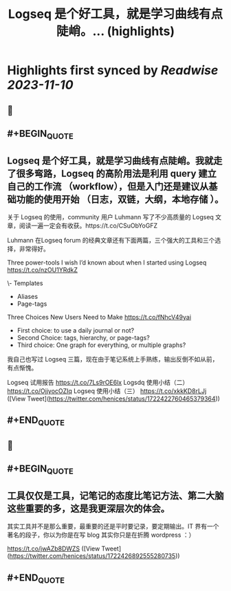 :PROPERTIES:
:title: Logseq 是个好工具，就是学习曲线有点陡峭。... (highlights)
:END:

:PROPERTIES:
:author: [[henices on Twitter]]
:full-title: "Logseq 是个好工具，就是学习曲线有点陡峭。..."
:category: [[tweets]]
:url: https://twitter.com/henices/status/1722422760465379364
:END:

* Highlights first synced by [[Readwise]] [[2023-11-10]]
** 📌
** #+BEGIN_QUOTE
** Logseq 是个好工具，就是学习曲线有点陡峭。我就走了很多弯路，Logseq 的高阶用法是利用 query 建立自己的工作流 （workflow），但是入门还是建议从基础功能的使用开始 （日志，双链，大纲，本地存储 ）。                              
                                                                                                    
关于 Logseq 的使用，community 用户 Luhmann 写了不少高质量的 Logseq 文章，阅读一遍一定会有收获。https://t.co/CSuObYoGFZ

Luhmann 在Logseq forum 的经典文章还有下面两篇，三个强大的工具和三个选择，非常得好。                 
                                                                                                    
Three power-tools I wish I’d known about when I started using Logseq                                
https://t.co/nzOU1YRdkZ
                                                                                                    
\- Templates                                                                                         
- Aliases                                                                                           
- Page-tags                                                                                         
                                                                                                    
Three Choices New Users Need to Make                                                                
https://t.co/fNhcV49yai                              
                                                                                                    
- First choice: to use a daily journal or not?                                                      
- Second Choice: tags, hierarchy, or page-tags?                                                     
- Third choice: One graph for everything, or multiple graphs?                                       
                                                                                                    
我自己也写过 Logseq 三篇，现在由于笔记系统上手熟练，输出反倒不如从前，有点惭愧。                    
                                                                                                    
Logseq 试用报告 
https://t.co/7Ls9rOE6lx 
Logsdq 使用小结（二）                                                                  
https://t.co/OjjyocOZIq                                                                  
Logseq 使用小结（三）
https://t.co/xkkKD8rLJj  ([View Tweet](https://twitter.com/henices/status/1722422760465379364))
** #+END_QUOTE
** 📌
** #+BEGIN_QUOTE
** 工具仅仅是工具，记笔记的态度比笔记方法、第二大脑这些重要的多，这是我更深层次的体会。

其实工具并不是那么重要，最重要的还是平时要记录，要定期输出。IT 界有一个著名的段子，你以为你是在写 blog 其实你只是在折腾 wordpress ：）

https://t.co/jwAZb8DWZS  ([View Tweet](https://twitter.com/henices/status/1722426892555280735))
** #+END_QUOTE